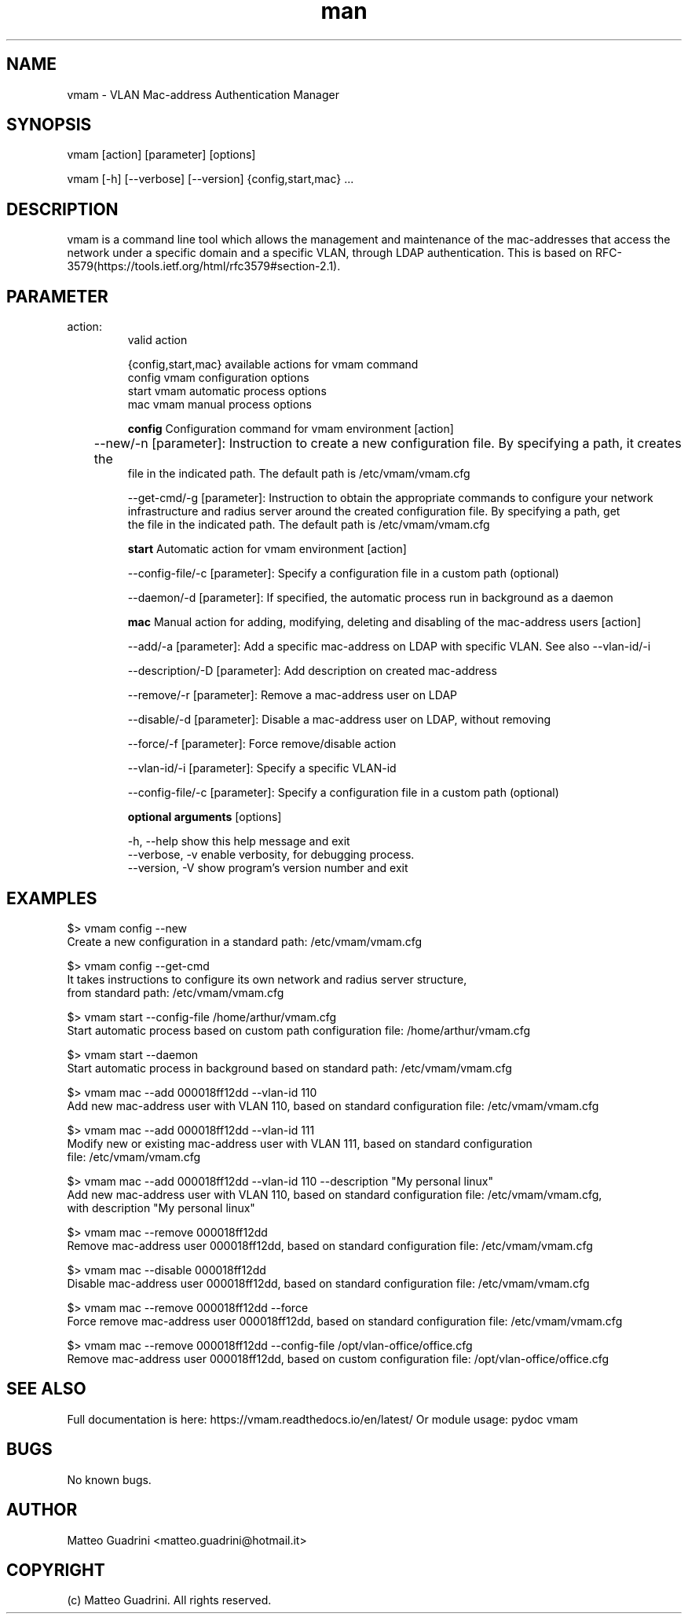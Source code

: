 .\" Manpage for vmam.
.\" Contact matteo.guadrini@hotmail.it to correct errors or typos.
.TH man 1 "9 May 2020" "1.3.3" "vmam man page"
.SH NAME
vmam \- VLAN Mac\-address Authentication Manager
.SH SYNOPSIS
vmam [action] [parameter] [options]

vmam [-h] [--verbose] [--version] {config,start,mac} ...

.SH DESCRIPTION
vmam is a command line tool which allows the management and maintenance of the mac-addresses
that access the network under a specific domain and a specific VLAN, through LDAP authentication.
This is based on RFC-3579(https://tools.ietf.org/html/rfc3579#section-2.1).
.SH PARAMETER
.TP
action:
  valid action

  {config,start,mac}  available actions for vmam command
    config            vmam configuration options
    start             vmam automatic process options
    mac               vmam manual process options

.B config
Configuration command for vmam environment [action]

	--new/-n [parameter]: Instruction to create a new configuration file. By specifying a path, it creates the
        file in the indicated path. The default path is /etc/vmam/vmam.cfg

    --get-cmd/-g [parameter]: Instruction to obtain the appropriate commands to configure your network
        infrastructure and radius server around the created configuration file. By specifying a path, get
        the file in the indicated path. The default path is /etc/vmam/vmam.cfg

.B start
Automatic action for vmam environment [action]

    --config-file/-c [parameter]: Specify a configuration file in a custom path (optional)

    --daemon/-d [parameter]: If specified, the automatic process run in background as a daemon

.B mac
Manual action for adding, modifying, deleting and disabling of the mac-address users [action]

    --add/-a [parameter]: Add a specific mac-address on LDAP with specific VLAN. See also --vlan-id/-i

    --description/-D [parameter]: Add description on created mac-address

    --remove/-r [parameter]: Remove a mac-address user on LDAP

    --disable/-d [parameter]: Disable a mac-address user on LDAP, without removing

    --force/-f [parameter]: Force remove/disable action

    --vlan-id/-i [parameter]: Specify a specific VLAN-id

    --config-file/-c [parameter]: Specify a configuration file in a custom path (optional)


.B optional arguments
[options]

    -h, --help          show this help message and exit
    --verbose, -v       enable verbosity, for debugging process.
    --version, -V       show program's version number and exit


.SH EXAMPLES
    $> vmam config --new
    Create a new configuration in a standard path: /etc/vmam/vmam.cfg

    $> vmam config --get-cmd
    It takes instructions to configure its own network and radius server structure,
    from standard path: /etc/vmam/vmam.cfg

    $> vmam start --config-file /home/arthur/vmam.cfg
    Start automatic process based on custom path configuration file: /home/arthur/vmam.cfg

    $> vmam start --daemon
    Start automatic process in background based on standard path: /etc/vmam/vmam.cfg

    $> vmam mac --add 000018ff12dd --vlan-id 110
    Add new mac-address user with VLAN 110, based on standard configuration file: /etc/vmam/vmam.cfg

    $> vmam mac --add 000018ff12dd --vlan-id 111
    Modify new or existing mac-address user with VLAN 111, based on standard configuration
    file: /etc/vmam/vmam.cfg

    $> vmam mac --add 000018ff12dd --vlan-id 110 --description "My personal linux"
    Add new mac-address user with VLAN 110, based on standard configuration file: /etc/vmam/vmam.cfg,
    with description "My personal linux"

    $> vmam mac --remove 000018ff12dd
    Remove mac-address user 000018ff12dd, based on standard configuration file: /etc/vmam/vmam.cfg

    $> vmam mac --disable 000018ff12dd
    Disable mac-address user 000018ff12dd, based on standard configuration file: /etc/vmam/vmam.cfg

    $> vmam mac --remove 000018ff12dd --force
    Force remove mac-address user 000018ff12dd, based on standard configuration file: /etc/vmam/vmam.cfg

    $> vmam mac --remove 000018ff12dd --config-file /opt/vlan-office/office.cfg
    Remove mac-address user 000018ff12dd, based on custom configuration file: /opt/vlan-office/office.cfg

.SH SEE ALSO
Full documentation is here:
https://vmam.readthedocs.io/en/latest/
Or module usage:
pydoc vmam
.SH BUGS
No known bugs.
.SH AUTHOR
Matteo Guadrini <matteo.guadrini@hotmail.it>
.SH COPYRIGHT
(c) Matteo Guadrini. All rights reserved.